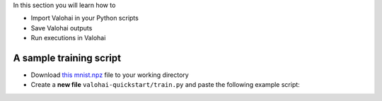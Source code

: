 
In this section you will learn how to

- Import Valohai in your Python scripts
- Save Valohai outputs
- Run executions in Valohai


A sample training script
------------------------

* Download `this mnist.npz <https://onboard-sample.s3-eu-west-1.amazonaws.com/tf-sample/mnist.npz>`_ file to your working directory
* Create a **new file** ``valohai-quickstart/train.py`` and paste the following example script:


.. code-block:: python
    :linenos:

    import numpy as np
    import tensorflow as tf

    input_path = 'mnist.npz'
    with np.load(input_path, allow_pickle=True) as f:
        x_train, y_train = f['x_train'], f['y_train']
        x_test, y_test = f['x_test'], f['y_test']

    x_train, x_test = x_train / 255.0, x_test / 255.0

    model = tf.keras.models.Sequential([
        tf.keras.layers.Flatten(input_shape=(28, 28)),
        tf.keras.layers.Dense(128, activation='relu'),
        tf.keras.layers.Dropout(0.2),
        tf.keras.layers.Dense(10, activation='softmax')
    ])

    loss_fn = tf.keras.losses.SparseCategoricalCrossentropy(from_logits=True)
    model.compile(optimizer='adam',
                  loss=loss_fn,
                  metrics=['accuracy'])

    model.fit(x_train, y_train, epochs=5)

    model.evaluate(x_test,  y_test, verbose=2)

    output_path = 'model.h5'
    model.save(output_path)

..
